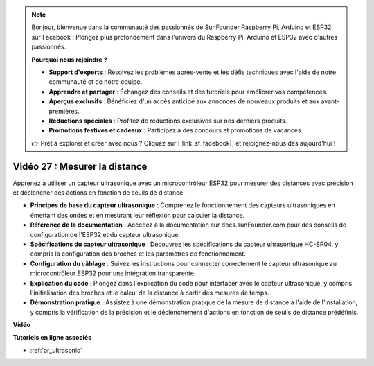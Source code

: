 .. note::

    Bonjour, bienvenue dans la communauté des passionnés de SunFounder Raspberry Pi, Arduino et ESP32 sur Facebook ! Plongez plus profondément dans l'univers du Raspberry Pi, Arduino et ESP32 avec d'autres passionnés.

    **Pourquoi nous rejoindre ?**

    - **Support d'experts** : Résolvez les problèmes après-vente et les défis techniques avec l'aide de notre communauté et de notre équipe.
    - **Apprendre et partager** : Échangez des conseils et des tutoriels pour améliorer vos compétences.
    - **Aperçus exclusifs** : Bénéficiez d'un accès anticipé aux annonces de nouveaux produits et aux avant-premières.
    - **Réductions spéciales** : Profitez de réductions exclusives sur nos derniers produits.
    - **Promotions festives et cadeaux** : Participez à des concours et promotions de vacances.

    👉 Prêt à explorer et créer avec nous ? Cliquez sur [|link_sf_facebook|] et rejoignez-nous dès aujourd'hui !

Vidéo 27 : Mesurer la distance
====================================================

Apprenez à utiliser un capteur ultrasonique avec un microcontrôleur ESP32 pour mesurer des distances avec précision et déclencher des actions en fonction de seuils de distance.

* **Principes de base du capteur ultrasonique** : Comprenez le fonctionnement des capteurs ultrasoniques en émettant des ondes et en mesurant leur réflexion pour calculer la distance.
* **Référence de la documentation** : Accédez à la documentation sur docs.sunFounder.com pour des conseils de configuration de l'ESP32 et du capteur ultrasonique.
* **Spécifications du capteur ultrasonique** : Découvrez les spécifications du capteur ultrasonique HC-SR04, y compris la configuration des broches et les paramètres de fonctionnement.
* **Configuration du câblage** : Suivez les instructions pour connecter correctement le capteur ultrasonique au microcontrôleur ESP32 pour une intégration transparente.
* **Explication du code** : Plongez dans l'explication du code pour interfacer avec le capteur ultrasonique, y compris l'initialisation des broches et le calcul de la distance à partir des mesures de temps.
* **Démonstration pratique** : Assistez à une démonstration pratique de la mesure de distance à l'aide de l'installation, y compris la vérification de la précision et le déclenchement d'actions en fonction de seuils de distance prédéfinis.

**Vidéo**

.. raw:: html

    <iframe width="700" height="500" src="https://www.youtube.com/embed/g3_Tj1_x2_U?si=mbVSC7rL7A1SvG-f" title="YouTube video player" frameborder="0" allow="accelerometer; autoplay; clipboard-write; encrypted-media; gyroscope; picture-in-picture; web-share" allowfullscreen></iframe>

**Tutoriels en ligne associés**

* :ref:`ar_ultrasonic`
